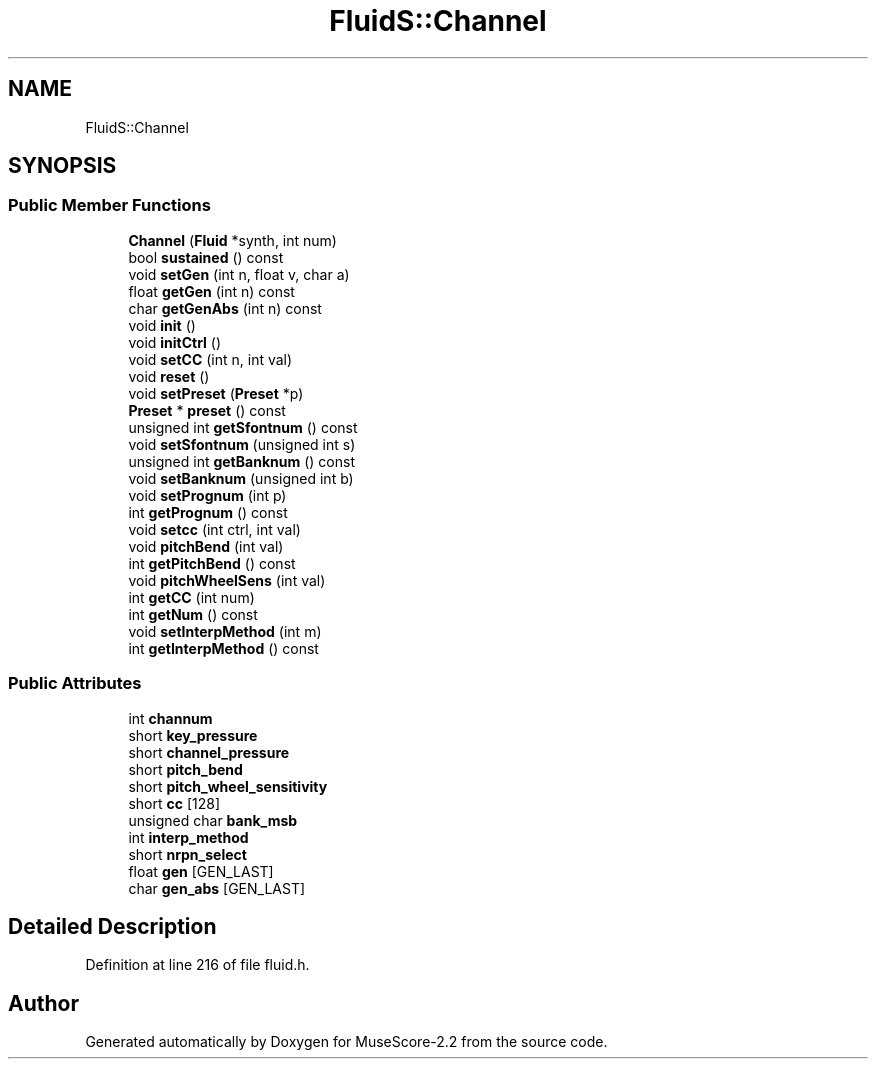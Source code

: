 .TH "FluidS::Channel" 3 "Mon Jun 5 2017" "MuseScore-2.2" \" -*- nroff -*-
.ad l
.nh
.SH NAME
FluidS::Channel
.SH SYNOPSIS
.br
.PP
.SS "Public Member Functions"

.in +1c
.ti -1c
.RI "\fBChannel\fP (\fBFluid\fP *synth, int num)"
.br
.ti -1c
.RI "bool \fBsustained\fP () const"
.br
.ti -1c
.RI "void \fBsetGen\fP (int n, float v, char a)"
.br
.ti -1c
.RI "float \fBgetGen\fP (int n) const"
.br
.ti -1c
.RI "char \fBgetGenAbs\fP (int n) const"
.br
.ti -1c
.RI "void \fBinit\fP ()"
.br
.ti -1c
.RI "void \fBinitCtrl\fP ()"
.br
.ti -1c
.RI "void \fBsetCC\fP (int n, int val)"
.br
.ti -1c
.RI "void \fBreset\fP ()"
.br
.ti -1c
.RI "void \fBsetPreset\fP (\fBPreset\fP *p)"
.br
.ti -1c
.RI "\fBPreset\fP * \fBpreset\fP () const"
.br
.ti -1c
.RI "unsigned int \fBgetSfontnum\fP () const"
.br
.ti -1c
.RI "void \fBsetSfontnum\fP (unsigned int s)"
.br
.ti -1c
.RI "unsigned int \fBgetBanknum\fP () const"
.br
.ti -1c
.RI "void \fBsetBanknum\fP (unsigned int b)"
.br
.ti -1c
.RI "void \fBsetPrognum\fP (int p)"
.br
.ti -1c
.RI "int \fBgetPrognum\fP () const"
.br
.ti -1c
.RI "void \fBsetcc\fP (int ctrl, int val)"
.br
.ti -1c
.RI "void \fBpitchBend\fP (int val)"
.br
.ti -1c
.RI "int \fBgetPitchBend\fP () const"
.br
.ti -1c
.RI "void \fBpitchWheelSens\fP (int val)"
.br
.ti -1c
.RI "int \fBgetCC\fP (int num)"
.br
.ti -1c
.RI "int \fBgetNum\fP () const"
.br
.ti -1c
.RI "void \fBsetInterpMethod\fP (int m)"
.br
.ti -1c
.RI "int \fBgetInterpMethod\fP () const"
.br
.in -1c
.SS "Public Attributes"

.in +1c
.ti -1c
.RI "int \fBchannum\fP"
.br
.ti -1c
.RI "short \fBkey_pressure\fP"
.br
.ti -1c
.RI "short \fBchannel_pressure\fP"
.br
.ti -1c
.RI "short \fBpitch_bend\fP"
.br
.ti -1c
.RI "short \fBpitch_wheel_sensitivity\fP"
.br
.ti -1c
.RI "short \fBcc\fP [128]"
.br
.ti -1c
.RI "unsigned char \fBbank_msb\fP"
.br
.ti -1c
.RI "int \fBinterp_method\fP"
.br
.ti -1c
.RI "short \fBnrpn_select\fP"
.br
.ti -1c
.RI "float \fBgen\fP [GEN_LAST]"
.br
.ti -1c
.RI "char \fBgen_abs\fP [GEN_LAST]"
.br
.in -1c
.SH "Detailed Description"
.PP 
Definition at line 216 of file fluid\&.h\&.

.SH "Author"
.PP 
Generated automatically by Doxygen for MuseScore-2\&.2 from the source code\&.
